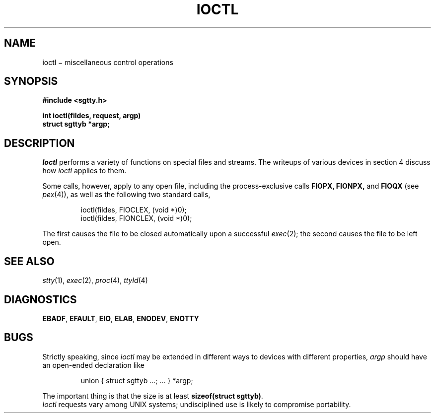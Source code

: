.TH IOCTL 2
.CT 2 file_io file_inq_creat
.SH NAME
ioctl \(mi miscellaneous control operations
.SH SYNOPSIS
.nf
.B #include <sgtty.h>
.PP
.B int ioctl(fildes, request, argp)
.B struct sgttyb *argp;
.fi
.SH DESCRIPTION
.I Ioctl
performs a variety of functions
on special files and streams.
The writeups of various devices
in section 4 discuss how
.I ioctl
applies to them.
.PP
Some calls, however, apply to any open file,
including
the process-exclusive calls
.BR FIOPX,
.BR FIONPX,
and
.BR FIOQX
(see
.IR pex (4)),
as well as
the following two standard calls,
.IP
.L
ioctl(fildes, FIOCLEX, (void *)0);
.br
.L
ioctl(fildes, FIONCLEX, (void *)0);
.LP
The first causes the file to be closed automatically upon
a successful
.IR exec (2);
the second causes the file to be left open.
.SH "SEE ALSO"
.IR stty (1), 
.IR exec (2),
.IR proc (4),
.IR ttyld (4)
.SH DIAGNOSTICS
.BR EBADF ,
.BR EFAULT ,
.BR EIO ,
.BR ELAB ,
.BR ENODEV ,
.BR ENOTTY
.SH BUGS
Strictly speaking,
since
.I ioctl
may be extended in different ways to devices with
different properties,
.I argp
should have an open-ended declaration like
.IP
.L
union { struct sgttyb ...; ... } *argp;
.PP
The important thing is that the size is at least
.B sizeof(struct
.BR sgttyb) .
.br
.I Ioctl
requests vary among UNIX systems;
undisciplined use is likely to compromise portability.
